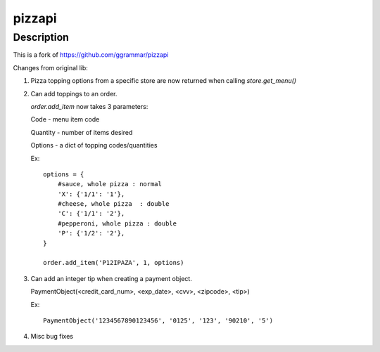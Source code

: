 pizzapi
=======

Description
-----------

This is a fork of https://github.com/ggrammar/pizzapi

Changes from original lib:

1. Pizza topping options from a specific store are now returned when calling `store.get_menu()`

2. Can add toppings to an order.

   `order.add_item` now takes 3 parameters:

   Code - menu item code

   Quantity - number of items desired

   Options - a dict of topping codes/quantities

   Ex::

       options = {
           #sauce, whole pizza : normal
           'X': {'1/1': '1'},
           #cheese, whole pizza  : double
           'C': {'1/1': '2'},
           #pepperoni, whole pizza : double
           'P': {'1/2': '2'},
       }

       order.add_item('P12IPAZA', 1, options)

3. Can add an integer tip when creating a payment object.

   PaymentObject(<credit_card_num>, <exp_date>, <cvv>, <zipcode>, <tip>)

   Ex::

       PaymentObject('1234567890123456', '0125', '123', '90210', '5')

4. Misc bug fixes

